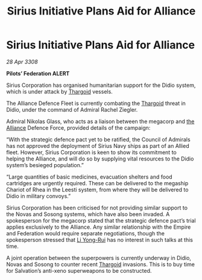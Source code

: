 :PROPERTIES:
:ID:       82a42d21-f0b0-4a1d-b008-a4a63ed103dd
:END:
#+title: Sirius Initiative Plans Aid for Alliance
#+filetags: :Empire:galnet:

* Sirius Initiative Plans Aid for Alliance

/28 Apr 3308/

*Pilots’ Federation ALERT* 

Sirius Corporation has organised humanitarian support for the Didio system, which is under attack by [[id:09343513-2893-458e-a689-5865fdc32e0a][Thargoid]] vessels. 

The Alliance Defence Fleet is currently combating the [[id:09343513-2893-458e-a689-5865fdc32e0a][Thargoid]] threat in Didio, under the command of Admiral Rachel Ziegler.  

Admiral Nikolas Glass, who acts as a liaison between the megacorp and [[id:1d726aa0-3e07-43b4-9b72-074046d25c3c][the Alliance]] Defence Force, provided details of the campaign: 

“With the strategic defence pact yet to be ratified, the Council of Admirals has not approved the deployment of Sirius Navy ships as part of an Allied fleet. However, Sirius Corporation is keen to show its commitment to helping the Alliance, and will do so by supplying vital resources to the Didio system’s besieged population.” 

“Large quantities of basic medicines, evacuation shelters and food cartridges are urgently required. These can be delivered to the megaship Chariot of Rhea in the Leesti system, from where they will be delivered to Didio in military convoys.” 

Sirius Corporation has been criticised for not providing similar support to the Novas and Sosong systems, which have also been invaded. A spokesperson for the megacorp stated that the strategic defence pact’s trial applies exclusively to the Alliance. Any similar relationship with the Empire and Federation would require separate negotiations, though the spokesperson stressed that [[id:f0655b3a-aca9-488f-bdb3-c481a42db384][Li Yong-Rui]] has no interest in such talks at this time. 

A joint operation between the superpowers is currently underway in Didio, Novas and Sosong to counter recent [[id:09343513-2893-458e-a689-5865fdc32e0a][Thargoid]] invasions. This is to buy time for Salvation’s anti-xeno superweapons to be constructed.
